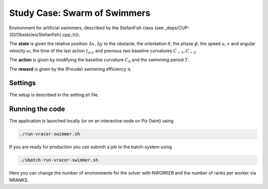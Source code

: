 Study Case: Swarm of Swimmers
=============================

Environment for artificial swimmers, described by the StefanFish class (see _deps/CUP-3D/Obstacles/Stefanfish{.cpp,.h}).

The **state** is given the relative position :math:`\Delta x, \Delta y` to the obstacle, the orientation :math:`\theta`, the phase :math:`\phi`, the speed :math:`u,v` and angular velocity :math:`\omega`, the time of the last action :math:`t_{act}` and previous two baseline curvatures :math:`C_{-1},C_{-2}`.

The **action** is given by modifying the baseline curvature :math:`C_0` and the swimming period :math:`T`.

The **reward** is given by the (Froude) swimming efficiency :math:`\eta`.

Settings
--------

The setup is described in the setting.sh file.

Running the code
----------------

The application is launched locally (or on an interactive node on Piz Daint) using 

.. code-block:: bash

	./run-vracer-swimmer.sh

If you are ready for production you can submitt a job to the batch-system using

.. code-block:: bash

	./sbatch-run-vracer-swimmer.sh

Here you can change the number of environments for the solver with NWORKER and the number of ranks per worker via NRANKS. 